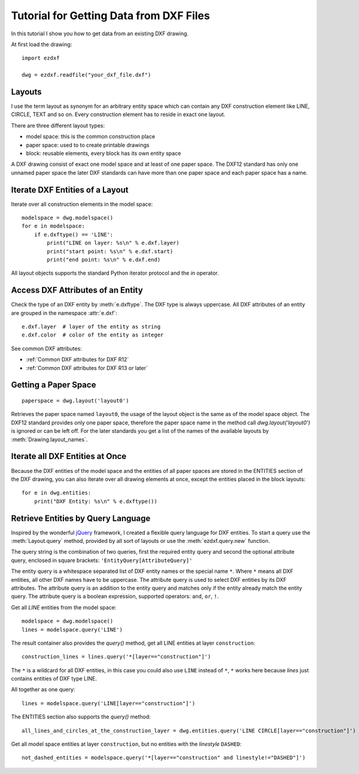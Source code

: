 .. _tut_getting_data:

Tutorial for Getting Data from DXF Files
========================================

In this tutorial I show you how to get data from an existing DXF drawing.

At first load the drawing::

    import ezdxf

    dwg = ezdxf.readfile("your_dxf_file.dxf")


.. seealso::

    :ref:`dwgmanagement`

Layouts
-------

I use the term layout as synonym for an arbitrary entity space which can contain any DXF construction element like
LINE, CIRCLE, TEXT and so on. Every construction element has to reside in exact one layout.

There are three different layout types:

- model space: this is the common construction place
- paper space: used to to create printable drawings
- block: reusable elements, every block has its own entity space

A DXF drawing consist of exact one model space and at least of one paper space. The DXF12 standard has only one unnamed
paper space the later DXF standards can have more than one paper space and each paper space has a name.

Iterate DXF Entities of a Layout
--------------------------------

Iterate over all construction elements in the model space::

    modelspace = dwg.modelspace()
    for e in modelspace:
        if e.dxftype() == 'LINE':
            print("LINE on layer: %s\n" % e.dxf.layer)
            print("start point: %s\n" % e.dxf.start)
            print("end point: %s\n" % e.dxf.end)

All layout objects supports the standard Python iterator protocol and the `in` operator.

Access DXF Attributes of an Entity
----------------------------------

Check the type of an DXF entity by :meth:`e.dxftype`. The DXF type is always uppercase.
All DXF attributes of an entity are grouped in the namespace :attr:`e.dxf`::

    e.dxf.layer  # layer of the entity as string
    e.dxf.color  # color of the entity as integer

See common DXF attributes:

- :ref:`Common DXF attributes for DXF R12`
- :ref:`Common DXF attributes for DXF R13 or later`

Getting a Paper Space
---------------------

::

    paperspace = dwg.layout('layout0')

Retrieves the paper space named ``layout0``, the usage of the layout object is the same as of the model space object.
The DXF12 standard provides only one paper space, therefore the paper space name in the method call
`dwg.layout('layout0')` is ignored or can be left off. For the later standards you get a list of the names of the
available layouts by :meth:`Drawing.layout_names`.

Iterate all DXF Entities at Once
--------------------------------

Because the DXF entities of the model space and the entities of all paper spaces are stored in the ENTITIES section of
the DXF drawing, you can also iterate over all drawing elements at once, except the entities placed in the block
layouts::

    for e in dwg.entities:
        print("DXF Entity: %s\n" % e.dxftype())


Retrieve Entities by Query Language
-----------------------------------

Inspired by the wonderful `jQuery <http://www.jquery.com>`_ framework, I created a flexible query language for DXF
entities. To start a query use the :meth:`Layout.query` method, provided by all sort of layouts or use the
:meth:`ezdxf.query.new` function.

The query string is the combination of two queries, first the required entity query and second the optional attribute
query, enclosed in square brackets: ``'EntityQuery[AttributeQuery]'``

The entity query is a whitespace separated list of DXF entity names or the special name ``*``.
Where ``*`` means all DXF entities, all other DXF names have to be uppercase. The attribute query is used to select DXF
entities by its DXF attributes. The attribute query is an addition to the entity query and matches only if the
entity already match the entity query. The attribute query is a boolean expression, supported operators: ``and``,
``or``, ``!``.

.. seealso::

    :ref:`entity query string`

Get all `LINE` entities from the model space::

    modelspace = dwg.modelspace()
    lines = modelspace.query('LINE')

The result container also provides the `query()` method, get all LINE entities at layer ``construction``::

    construction_lines = lines.query('*[layer=="construction"]')

The ``*`` is a wildcard for all DXF entities, in this case you could also use ``LINE`` instead of ``*``, ``*`` works
here because `lines` just contains entities of DXF type LINE.

All together as one query::

    lines = modelspace.query('LINE[layer=="construction"]')


The ENTITIES section also supports the `query()` method::

    all_lines_and_circles_at_the_construction_layer = dwg.entities.query('LINE CIRCLE[layer=="construction"]')


Get all model space entities at layer ``construction``, but no entities with the `linestyle` ``DASHED``::

    not_dashed_entities = modelspace.query('*[layer=="construction" and linestyle!="DASHED"]')


